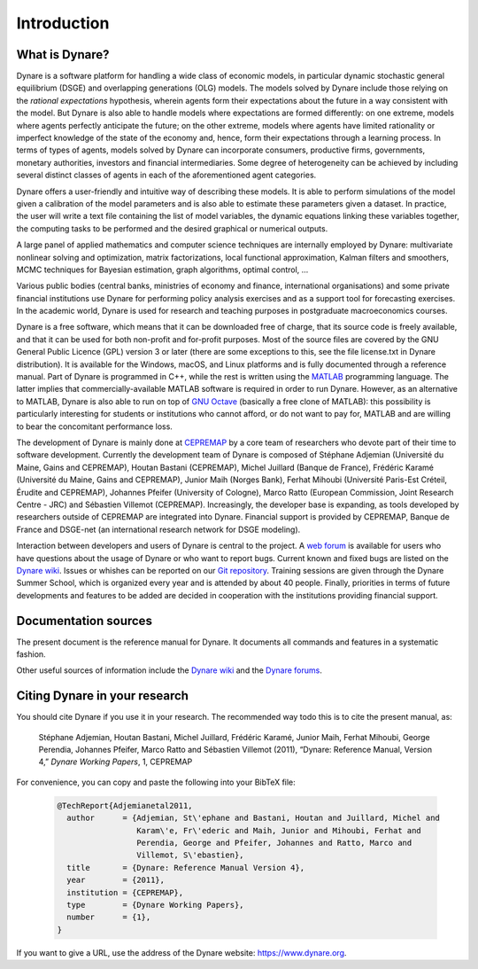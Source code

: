 .. default-domain:: dynare

############
Introduction
############

What is Dynare?
===============

Dynare is a software platform for handling a wide class of economic
models, in particular dynamic stochastic general equilibrium (DSGE)
and overlapping generations (OLG) models. The models solved by Dynare
include those relying on the *rational expectations* hypothesis,
wherein agents form their expectations about the future in a way
consistent with the model. But Dynare is also able to handle models
where expectations are formed differently: on one extreme, models
where agents perfectly anticipate the future; on the other extreme,
models where agents have limited rationality or imperfect knowledge of
the state of the economy and, hence, form their expectations through a
learning process. In terms of types of agents, models solved by Dynare
can incorporate consumers, productive firms, governments, monetary
authorities, investors and financial intermediaries. Some degree of
heterogeneity can be achieved by including several distinct classes of
agents in each of the aforementioned agent categories.

Dynare offers a user-friendly and intuitive way of describing these
models. It is able to perform simulations of the model given a
calibration of the model parameters and is also able to estimate these
parameters given a dataset. In practice, the user will write a text
file containing the list of model variables, the dynamic equations
linking these variables together, the computing tasks to be performed
and the desired graphical or numerical outputs.

A large panel of applied mathematics and computer science techniques
are internally employed by Dynare: multivariate nonlinear solving and
optimization, matrix factorizations, local functional approximation,
Kalman filters and smoothers, MCMC techniques for Bayesian estimation,
graph algorithms, optimal control, …

Various public bodies (central banks, ministries of economy and
finance, international organisations) and some private financial
institutions use Dynare for performing policy analysis exercises and
as a support tool for forecasting exercises. In the academic world,
Dynare is used for research and teaching purposes in postgraduate
macroeconomics courses.

Dynare is a free software, which means that it can be downloaded free
of charge, that its source code is freely available, and that it can
be used for both non-profit and for-profit purposes. Most of the
source files are covered by the GNU General Public Licence (GPL)
version 3 or later (there are some exceptions to this, see the file
license.txt in Dynare distribution). It is available for the Windows,
macOS, and Linux platforms and is fully documented through a reference
manual. Part of Dynare is programmed in C++, while the rest is written
using the `MATLAB`_ programming language. The latter implies that
commercially-available MATLAB software is required in order to run
Dynare. However, as an alternative to MATLAB, Dynare is also able to
run on top of `GNU Octave`_ (basically a free clone of MATLAB): this
possibility is particularly interesting for students or institutions
who cannot afford, or do not want to pay for, MATLAB and are willing
to bear the concomitant performance loss.

The development of Dynare is mainly done at `CEPREMAP`_ by a core team
of researchers who devote part of their time to software
development. Currently the development team of Dynare is composed of
Stéphane Adjemian (Université du Maine, Gains and CEPREMAP), Houtan
Bastani (CEPREMAP), Michel Juillard (Banque de France), Frédéric
Karamé (Université du Maine, Gains and CEPREMAP), Junior Maih (Norges
Bank), Ferhat Mihoubi (Université Paris-Est Créteil, Érudite and
CEPREMAP), Johannes Pfeifer (University of Cologne), Marco Ratto
(European Commission, Joint Research Centre - JRC) and Sébastien
Villemot (CEPREMAP). Increasingly, the developer base is expanding, as
tools developed by researchers outside of CEPREMAP are integrated into
Dynare. Financial support is provided by CEPREMAP, Banque de France
and DSGE-net (an international research network for DSGE modeling).

Interaction between developers and users of Dynare is central to the
project. A `web forum`_ is available for users who have questions
about the usage of Dynare or who want to report bugs. Current known
and fixed bugs are listed on the `Dynare wiki`_. Issues or whishes can
be reported on our `Git repository`_. Training sessions are given
through the Dynare Summer School, which is organized every year and is
attended by about 40 people. Finally, priorities in terms of future
developments and features to be added are decided in cooperation with
the institutions providing financial support.


Documentation sources
=====================

The present document is the reference manual for Dynare. It documents
all commands and features in a systematic fashion.

Other useful sources of information include the `Dynare wiki`_ and the
`Dynare forums`_.


Citing Dynare in your research
==============================

You should cite Dynare if you use it in your research. The
recommended way todo this is to cite the present manual, as:

    Stéphane Adjemian, Houtan Bastani, Michel Juillard, Frédéric
    Karamé, Junior Maih, Ferhat Mihoubi, George Perendia, Johannes Pfeifer, Marco
    Ratto and Sébastien Villemot (2011), “Dynare: Reference Manual,
    Version 4,” *Dynare Working Papers*, 1, CEPREMAP

For convenience, you can copy and paste the following into your BibTeX file:

    .. code-block:: bibtex

        @TechReport{Adjemianetal2011,
          author      = {Adjemian, St\'ephane and Bastani, Houtan and Juillard, Michel and
                         Karam\'e, Fr\'ederic and Maih, Junior and Mihoubi, Ferhat and
                         Perendia, George and Pfeifer, Johannes and Ratto, Marco and
                         Villemot, S\'ebastien},
          title       = {Dynare: Reference Manual Version 4},
          year        = {2011},
          institution = {CEPREMAP},
          type        = {Dynare Working Papers},
          number      = {1},
        }

If you want to give a URL, use the address of the Dynare website:
https://www.dynare.org.



.. _MATLAB: http://www.mathworks.com/products/matlab/
.. _GNU Octave: http://www.octave.org/
.. _CEPREMAP: http://www.cepremap.fr/
.. _web forum: https://forum.dynare.org/
.. _official Dynare website: http://www.dynare.org/
.. _Dynare wiki: https://git.dynare.org/Dynare/dynare/wikis
.. _Dynare forums: https://forum.dynare.org/
.. _Git repository: https://git.dynare.org/Dynare/dynare
